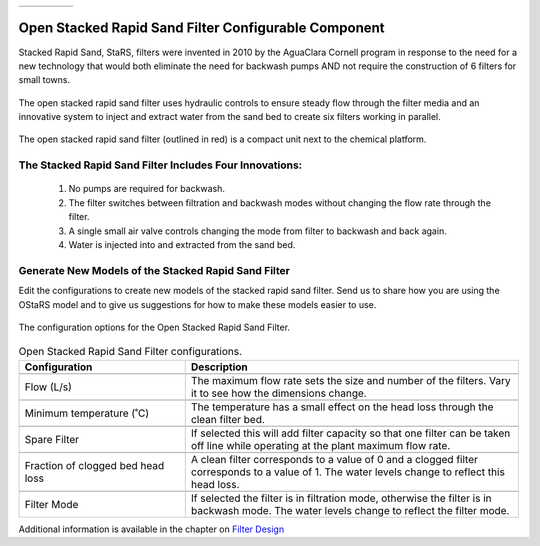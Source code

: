 .. raw:: html

    <embed>
       <link rel="canonical" href="https://aguaclara.github.io/Textbook/AIDE/About/OStaRS.html" />
       <script src="https://hypothes.is/embed.js" async></script>
    </embed>


.. list-table::
   :widths: 60 50 30
   :header-rows: 0

   * - |ACRlogowithname|
     - |textbook|
     - |donate|

.. _title_Open_Stacked_Rapid_Sand_Filter_Configurable_Component:

*****************************************************
Open Stacked Rapid Sand Filter Configurable Component
*****************************************************

Stacked Rapid Sand, StaRS, filters were invented in 2010 by the AguaClara Cornell program in response to the need for a new technology that would both eliminate the need for backwash pumps AND not require the construction of 6 filters for small towns.

.. _figure_OStaRS:

.. figure:: ./Images/OStaRS.png
    :width: 350px
    :align: center
    :alt: OStaRS

    The open stacked rapid sand filter uses hydraulic controls to ensure steady flow through the filter media and an innovative system to inject and extract water from the sand bed to create six filters working in parallel.


.. _figure_OStaRSinPlant:

.. figure:: ./Images/OStaRSinPlant.png
    :width: 250px
    :align: center
    :alt: Location of the OStaRS filter

    The open stacked rapid sand filter (outlined in red) is a compact unit next to the chemical platform.


The Stacked Rapid Sand Filter Includes Four Innovations:
========================================================

  #. No pumps are required for backwash.
  #. The filter switches between filtration and backwash modes without changing the flow rate through the filter.
  #. A single small air valve controls changing the mode from filter to backwash and back again.
  #. Water is injected into and extracted from the sand bed.

Generate New Models of the Stacked Rapid Sand Filter
====================================================

Edit the configurations to create new models of the stacked rapid sand filter. Send us |feedback| to share how you are using the OStaRS model and to give us suggestions for how to make these models easier to use.

.. _figure_configOStaRS:

.. figure:: ./Images/configOStaRS.png
    :width: 300px
    :align: center
    :alt: configuration for OStaRS

    The configuration options for the Open Stacked Rapid Sand Filter.

.. csv-table:: Open Stacked Rapid Sand Filter configurations.
   :header: "Configuration", "Description"
   :align: left
   :widths: 50, 100

   "",""
   "Flow (L/s)", "The maximum flow rate sets the size and number of the filters. Vary it to see how the dimensions change."
   "",""
   Minimum temperature (˚C), The temperature has a small effect on the head loss through the clean filter bed.
   "",""
   Spare Filter, If selected this will add filter capacity so that one filter can be taken off line while operating at the plant maximum flow rate.
   "",""
   "Fraction of clogged bed head loss", "A clean filter corresponds to a value of 0 and a clogged filter corresponds to a value of 1. The water levels change to reflect this head loss."
   "",""
   Filter Mode, "If selected the filter is in filtration mode, otherwise the filter is in backwash mode. The water levels change to reflect the filter mode."


Additional information is available in the chapter on `Filter Design <https://aguaclara.github.io/Textbook/Filtration/Filtration_Design.html>`_


.. |donate| image:: ./Images/donate.png
  :target: https://www.aguaclarareach.org/donate-now
  :height: 40

.. |textbook| image:: ./Images/textbook.png
  :target: https://aguaclara.github.io/Textbook/AIDE/AIDE.html
  :height: 40

.. |ACRlogowithname| image:: ./Images/ACRlogowithname.png
  :target: https://www.aguaclarareach.org/
  :height: 40

.. |feedback| image:: ./Images/feedback.png
  :target: https://docs.google.com/forms/d/e/1FAIpQLSdYHVinzW-xZskW74rpZ_7prHAqjLQDwadCNiRP39nyu7NHMw/viewform?
  :height: 25
